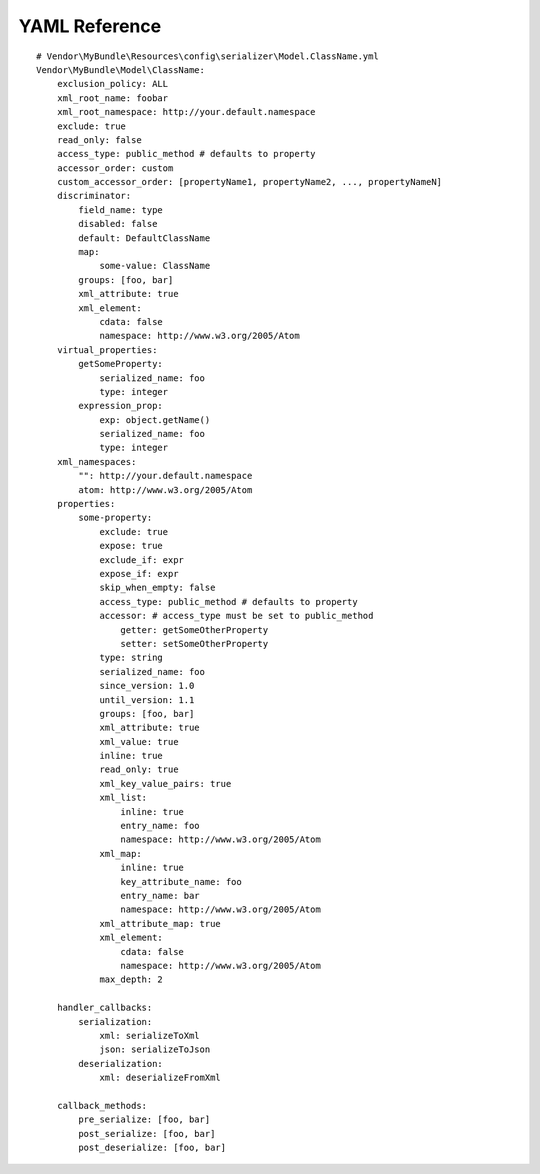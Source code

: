 YAML Reference
--------------
::

    # Vendor\MyBundle\Resources\config\serializer\Model.ClassName.yml
    Vendor\MyBundle\Model\ClassName:
        exclusion_policy: ALL
        xml_root_name: foobar
        xml_root_namespace: http://your.default.namespace
        exclude: true
        read_only: false
        access_type: public_method # defaults to property
        accessor_order: custom
        custom_accessor_order: [propertyName1, propertyName2, ..., propertyNameN]
        discriminator:
            field_name: type
            disabled: false
            default: DefaultClassName
            map:
                some-value: ClassName
            groups: [foo, bar]
            xml_attribute: true
            xml_element:
                cdata: false
                namespace: http://www.w3.org/2005/Atom
        virtual_properties:
            getSomeProperty:
                serialized_name: foo
                type: integer
            expression_prop:
                exp: object.getName()
                serialized_name: foo
                type: integer
        xml_namespaces:
            "": http://your.default.namespace
            atom: http://www.w3.org/2005/Atom
        properties:
            some-property:
                exclude: true
                expose: true
                exclude_if: expr
                expose_if: expr
                skip_when_empty: false
                access_type: public_method # defaults to property
                accessor: # access_type must be set to public_method
                    getter: getSomeOtherProperty
                    setter: setSomeOtherProperty
                type: string
                serialized_name: foo
                since_version: 1.0
                until_version: 1.1
                groups: [foo, bar]
                xml_attribute: true
                xml_value: true
                inline: true
                read_only: true
                xml_key_value_pairs: true
                xml_list:
                    inline: true
                    entry_name: foo
                    namespace: http://www.w3.org/2005/Atom
                xml_map:
                    inline: true
                    key_attribute_name: foo
                    entry_name: bar
                    namespace: http://www.w3.org/2005/Atom
                xml_attribute_map: true
                xml_element:
                    cdata: false
                    namespace: http://www.w3.org/2005/Atom
                max_depth: 2

        handler_callbacks:
            serialization:
                xml: serializeToXml
                json: serializeToJson
            deserialization:
                xml: deserializeFromXml

        callback_methods:
            pre_serialize: [foo, bar]
            post_serialize: [foo, bar]
            post_deserialize: [foo, bar]
